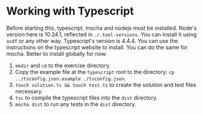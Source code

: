 * Working with Typescript
  Before starting this, typescript, mocha and nodejs must be installed. Node's version here is 10.24.1, reflected in =./.tool-versions=. You can install it using =asdf= or any other way. Typescript's version is 4.4.4. You can use the instructions on the typescript website to install. You can do the same for mocha. Better to install globally for now.
  1. =mkdir= and =cd= to the exercise directory.
  2. Copy the example file at the =typescript= root to the directory: =cp ../tsconfig.json.example ./tsconfig.json=.
  3. =touch solution.ts && touch test.ts= to create the solution and test files necessary.
  4. =tsc= to compile the typescript files into the =dist= directory.
  5. =mocha dist= to run any tests in the =dist= directory.
